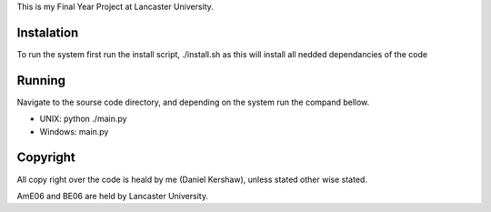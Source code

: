 This is my Final Year Project at Lancaster University. 

===============
Instalation
===============
To run the system first run the install script, ./install.sh as this will install all nedded 
dependancies of the code

===============
Running 
===============

Navigate to the sourse code directory, and depending on the system run the compand bellow. 

- UNIX: python ./main.py
- Windows: main.py

===============
Copyright 
===============
All copy right over the code is heald by me (Daniel Kershaw), unless stated other wise stated.

AmE06 and BE06 are held by Lancaster University. 
